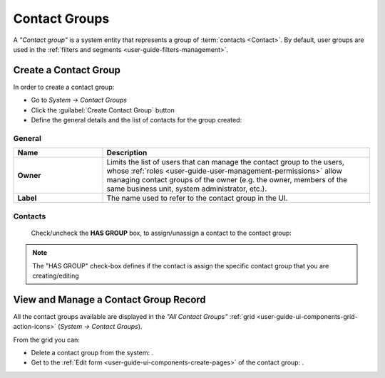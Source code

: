 .. _contact_groups:

Contact Groups 
==============
A *"Contact group"* is a system entity that represents a group of :term:`contacts <Contact>`. 
By default, user groups are used in the :ref:`filters and segments <user-guide-filters-management>`.


Create a Contact Group
----------------------

In order to create a contact group:

- Go to *System → Contact Groups*
- Click the :guilabel:`Create Contact Group` button
- Define the general details and the list of contacts for the group created:

General
^^^^^^^

.. csv-table::
  :header: "**Name**","**Description**"
  :widths: 10, 30

  "**Owner**","Limits the list of users that can manage the contact group to the users,  whose 
  :ref:`roles <user-guide-user-management-permissions>` allow managing contact groups of the owner (e.g. the owner, 
  members of the same business unit, system administrator, etc.)."
  "**Label**","The name used to refer to the contact group in the UI."
  
Contacts
^^^^^^^^

  Check/uncheck the **HAS GROUP** box, to assign/unassign a contact to the contact group:

.. note::

    The "HAS GROUP" check-box defines if the contact is assign the specific contact group that you are
    creating/editing

View and Manage a Contact Group Record
--------------------------------------

All the contact groups available are displayed in the *"All Contact Groups"* 
:ref:`grid <user-guide-ui-components-grid-action-icons>` (*System → Contact Groups*).

From the grid you can:


- Delete a contact group from the system: |IcDelete|.

- Get to the :ref:`Edit form <user-guide-ui-components-create-pages>` of the contact group: |IcEdit|.


.. image:: ./img/contact_groups/cont_groups_grid.png

.. |IcDelete| image:: ./img/buttons/IcDelete.png
   :align: middle

.. |IcEdit| image:: ./img/buttons/IcEdit.png
   :align: middle

 